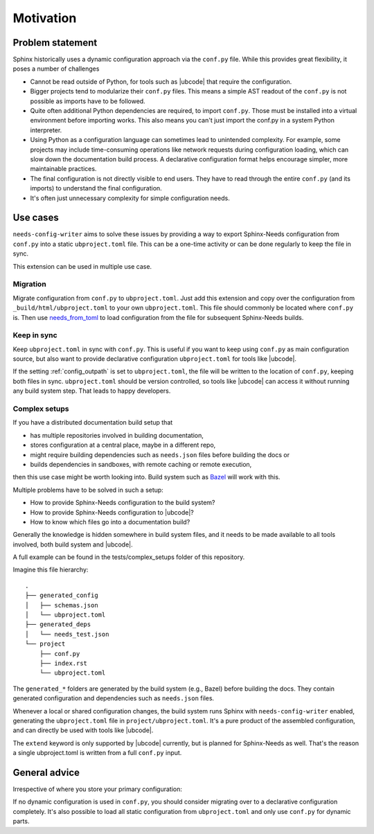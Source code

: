 Motivation
==========

Problem statement
-----------------

Sphinx historically uses a dynamic configuration approach via the ``conf.py`` file.
While this provides great flexibility, it poses a number of challenges

- Cannot be read outside of Python, for tools such as |ubcode| that require the configuration.
- Bigger projects tend to modularize their ``conf.py`` files.
  This means a simple AST readout of the ``conf.py`` is not possible as imports have
  to be followed.
- Quite often additional Python dependencies are required, to import ``conf.py``.
  Those must be installed into a virtual environment before importing works.
  This also means you can't just import the conf.py in a system Python interpreter.
- Using Python as a configuration language can sometimes lead to unintended complexity.
  For example, some projects may include time-consuming operations like network requests
  during configuration loading, which can slow down the documentation build process.
  A declarative configuration format helps encourage simpler, more maintainable practices.
- The final configuration is not directly visible to end users.
  They have to read through the entire ``conf.py`` (and its imports) to understand
  the final configuration.
- It's often just unnecessary complexity for simple configuration needs.

Use cases
---------

``needs-config-writer`` aims to solve these issues by providing a way to
export Sphinx-Needs configuration from ``conf.py`` into a static ``ubproject.toml`` file.
This can be a one-time activity or can be done regularly to keep the file in sync.

This extension can be used in multiple use case.

Migration
~~~~~~~~~

Migrate configuration from ``conf.py`` to ``ubproject.toml``.
Just add this extension and copy over the configuration from ``_build/html/ubproject.toml``
to your own ``ubproject.toml``. This file should commonly be located where ``conf.py`` is.
Then use
`needs_from_toml <https://sphinx-needs.readthedocs.io/en/latest/configuration.html#needs-from-toml>`__
to load configuration from the file for subsequent Sphinx-Needs builds.

Keep in sync
~~~~~~~~~~~~

Keep ``ubproject.toml`` in sync with ``conf.py``.
This is useful if you want to keep using ``conf.py`` as main configuration source,
but also want to provide declarative configuration ``ubproject.toml`` for tools like
|ubcode|.

If the setting :ref:`config_outpath` is set to ``ubproject.toml``, the file will be
written to the location of ``conf.py``, keeping both files in sync.
``ubproject.toml`` should be version controlled, so tools like |ubcode| can access
it without running any build system step. That leads to happy developers.

Complex setups
~~~~~~~~~~~~~~

If you have a distributed documentation build setup that

- has multiple repositories involved in building documentation,
- stores configuration at a central place, maybe in a different repo,
- might require building dependencies such as ``needs.json`` files before building the docs or
- builds dependencies in sandboxes, with remote caching or remote execution,

then this use case might be worth looking into.
Build system such as `Bazel <https://bazel.build/>`__ will work with this.

Multiple problems have to be solved in such a setup:

- How to provide Sphinx-Needs configuration to the build system?
- How to provide Sphinx-Needs configuration to |ubcode|?
- How to know which files go into a documentation build?

Generally the knowledge is hidden somewhere in build system files, and it needs to be made
available to all tools involved, both build system and |ubcode|.

A full example can be found in the tests/complex_setups folder of this repository.

Imagine this file hierarchy::

  .
  ├── generated_config
  │   ├── schemas.json
  │   └── ubproject.toml
  ├── generated_deps
  │   └── needs_test.json
  └── project
      ├── conf.py
      ├── index.rst
      └── ubproject.toml

The ``generated_*`` folders are generated by the build system (e.g., Bazel) before building the
docs. They contain generated configuration and dependencies such as ``needs.json`` files.

Whenever a local or shared configuration changes, the build system runs Sphinx with
``needs-config-writer`` enabled, generating the ``ubproject.toml`` file in
``project/ubproject.toml``. It's a pure product of the assembled configuration,
and can directly be used with tools like |ubcode|.

.. dropdown:: generated_config/schemas.json

   .. literalinclude:: ../tests/complex_setups/generated_config/schemas.json
      :language: json

.. dropdown:: generated_config/ubproject.toml

   .. literalinclude:: ../tests/complex_setups/generated_config/ubproject.toml
      :language: toml

.. dropdown:: generated_deps/needs_test.json

   .. literalinclude:: ../tests/complex_setups/generated_deps/needs_test.json
      :language: json

.. dropdown:: project/index.rst

   .. literalinclude:: ../tests/complex_setups/project/index.rst
      :language: rst

.. dropdown:: project/conf.py

   .. literalinclude:: ../tests/complex_setups/project/conf.py
      :language: python


.. dropdown:: project/ubproject.toml

   .. literalinclude:: ../tests/complex_setups/project/ubproject.toml
      :language: toml

The ``extend`` keyword is only supported by |ubcode| currently, but is planned for
Sphinx-Needs as well. That's the reason a single ubproject.toml is written from
a full ``conf.py`` input.

General advice
--------------

Irrespective of where you store your primary configuration:

If no dynamic configuration is used in ``conf.py``, you should consider migrating
over to a declarative configuration completely. It's also possible to load all static
configuration from ``ubproject.toml`` and only use ``conf.py`` for dynamic parts.
